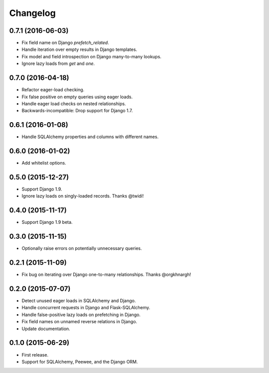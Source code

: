 *********
Changelog
*********

0.7.1 (2016-06-03)
==================
* Fix field name on Django `prefetch_related`.
* Handle iteration over empty results in Django templates.
* Fix model and field introspection on Django many-to-many lookups.
* Ignore lazy loads from `get` and `one`.

0.7.0 (2016-04-18)
==================
* Refactor eager-load checking.
* Fix false positive on empty queries using eager loads.
* Handle eager load checks on nested relationships.
* Backwards-incompatible: Drop support for Django 1.7.

0.6.1 (2016-01-08)
==================
* Handle SQLAlchemy properties and columns with different names.

0.6.0 (2016-01-02)
==================
* Add whitelist options.

0.5.0 (2015-12-27)
==================
* Support Django 1.9.
* Ignore lazy loads on singly-loaded records. Thanks @twidi!

0.4.0 (2015-11-17)
==================
* Support Django 1.9 beta.

0.3.0 (2015-11-15)
==================
* Optionally raise errors on potentially unnecessary queries.

0.2.1 (2015-11-09)
==================
* Fix bug on iterating over Django one-to-many relationships. Thanks @orgkhnargh!

0.2.0 (2015-07-07)
==================
* Detect unused eager loads in SQLAlchemy and Django.
* Handle concurrent requests in Django and Flask-SQLAlchemy.
* Handle false-positive lazy loads on prefetching in Django.
* Fix field names on unnamed reverse relations in Django.
* Update documentation.

0.1.0 (2015-06-29)
==================
* First release.
* Support for SQLAlchemy, Peewee, and the Django ORM.
